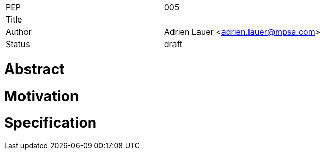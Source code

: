 |=======================
|PEP       |  005
|Title     |  
|Author    |  Adrien Lauer  <adrien.lauer@mpsa.com>
|Status    |  draft
|=======================


= Abstract


= Motivation


= Specification


